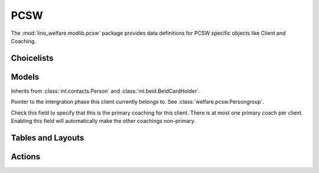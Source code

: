 ===========
PCSW
===========

.. module:: welfare.pcsw

The :mod:`lino_welfare.modlib.pcsw` package provides data definitions
for PCSW specific objects like Client and Coaching.


Choicelists
===========

.. class:: ClientStates

.. class:: CivilState

.. class:: ResidenceType


.. class:: ClientEvents

.. class:: RefusalReasons



Models
======

.. class:: PersonGroup
.. class:: Activity

.. class:: DispenseReason

.. class:: Dispense

.. class:: ExclusionType

.. class:: Exclusion

.. class:: AidType

.. class:: ClientContactType

.. class:: ClientContact

.. class:: CoachingType

.. class:: CoachingEnding


.. class:: Client

  Inherits from :class:`ml.contacts.Person` and
  :class:`ml.beid.BeIdCardHolder`.

  .. attribute:: group

  Pointer to the intergration phase this client currently belongs to.
  See :class:`welfare.pcsw.Persongroup`.

.. class:: Coaching

  .. attribute:: primary

  Check this field to specify that this is the primary coaching for
  this client.  There is at most one primary coach per client.
  Enabling this field will automatically make the other coachings
  non-primary.

Tables and Layouts
==================

.. class:: CoachingsByClient


Actions
=======

.. class:: RefuseClient

.. class:: EndCoaching
